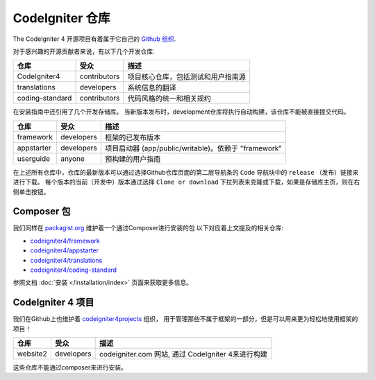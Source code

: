 ########################
CodeIgniter 仓库
########################

The CodeIgniter 4 开源项目有着属于它自己的 `Github 组织 <https://github.com/codeigniter4>`_.

对于感兴趣的开源贡献者来说，有以下几个开发仓库:

+------------------+--------------+-----------------------------------------------------------------+
| 仓库             | 受众         | 描述                                                            |
+==================+==============+=================================================================+
| CodeIgniter4     | contributors | 项目核心仓库，包括测试和用户指南源                              |
+------------------+--------------+-----------------------------------------------------------------+
| translations     | developers   | 系统信息的翻译                                                  |
+------------------+--------------+-----------------------------------------------------------------+
| coding-standard  | contributors | 代码风格的统一和相关规约                                        |
+------------------+--------------+-----------------------------------------------------------------+

在安装指南中还引用了几个开发存储库。
当新版本发布时，development仓库将执行自动构建，该仓库不能被直接提交代码。

+------------------+--------------+-----------------------------------------------------------------+
| 仓库             | 受众         | 描述                                                            |
+==================+==============+=================================================================+
| framework        | developers   | 框架的已发布版本                                                |
+------------------+--------------+-----------------------------------------------------------------+
| appstarter       | developers   | 项目启动器 (app/public/writable)。依赖于 "framework"            |
+------------------+--------------+-----------------------------------------------------------------+
| userguide        | anyone       | 预构建的用户指南                                                |
+------------------+--------------+-----------------------------------------------------------------+

在上述所有仓库中，仓库的最新版本可以通过选择Github仓库页面的第二层导航条的 ``Code`` 导航块中的 ``release`` （发布）链接来进行下载。
每个版本的当前（开发中）版本通过选择 ``Clone or download`` 下拉列表来克隆或下载，如果是存储库主页，则在右侧单击按钮。

Composer 包
=================

我们同样在 `packagist.org <https://packagist.org/search/?query=codeigniter4>`_ 维护着一个通过Composer进行安装的包
以下对应着上文提及的相关仓库:

- `codeigniter4/framework <https://packagist.org/packages/codeigniter4/framework>`_
- `codeigniter4/appstarter <https://packagist.org/packages/codeigniter4/appstarter>`_
- `codeigniter4/translations <https://packagist.org/packages/codeigniter4/translations>`_
- `codeigniter4/coding-standard <https://packagist.org/packages/codeigniter4/codeigniter4-standard>`_

参照文档 :doc:`安装 </installation/index>` 页面来获取更多信息。

CodeIgniter 4 项目
======================

我们在Github上也维护着 `codeigniter4projects <https://github.com/codeigniter4projects>`_ 组织，
用于管理那些不属于框架的一部分，但是可以用来更为轻松地使用框架的项目！

+------------------+--------------+-----------------------------------------------------------------+
| 仓库             | 受众         | 描述                                                            |
+==================+==============+=================================================================+
| website2         | developers   | codeigniter.com 网站, 通过 CodeIgniter 4来进行构建              |
+------------------+--------------+-----------------------------------------------------------------+

这些仓库不能通过composer来进行安装。
